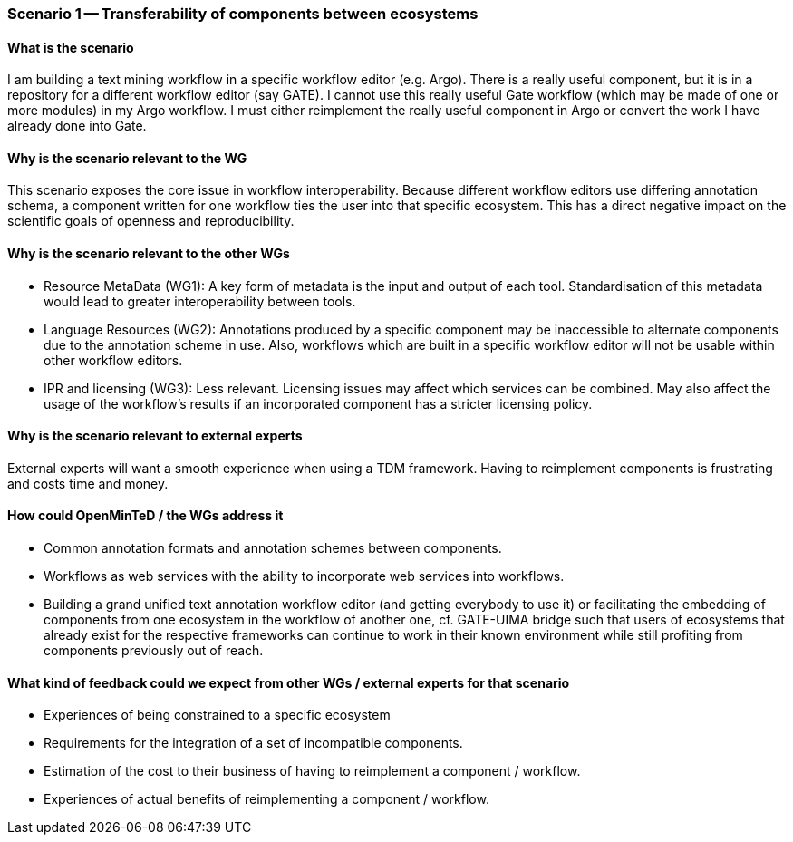 === Scenario 1 -- Transferability of components between ecosystems

==== What is the scenario

I am building a text mining workflow in a specific workflow editor (e.g. Argo).
There is a really useful component, but it is in a repository for a different workflow editor (say GATE).
I cannot use this really useful Gate workflow (which may be made of one or more modules) in my Argo workflow.
I must either reimplement the really useful component in Argo or convert the work I have already done into Gate.

==== Why is the scenario relevant to the WG

This scenario exposes the core issue in workflow interoperability. Because different workflow editors use differing
annotation schema, a component written for one workflow ties the user into that specific ecosystem.  This has a direct
negative impact on the scientific goals of openness and reproducibility.

==== Why is the scenario relevant to the other WGs

* Resource MetaData (WG1): A key form of metadata is the input and output of each tool. Standardisation of this metadata
would lead to greater interoperability between tools.
* Language Resources (WG2): Annotations produced by a specific component may be inaccessible to alternate components due
to the annotation scheme in use. Also, workflows which are built in a specific workflow editor will not be usable within
other workflow editors.
* IPR and licensing (WG3): Less relevant. Licensing issues may affect which services can be combined. May also affect the
usage of the workflow’s results if an incorporated component has a stricter licensing policy.


==== Why is the scenario relevant to external experts

External experts will want a smooth experience when using a TDM framework. Having to reimplement components is
frustrating and costs time and money.

==== How could OpenMinTeD / the WGs address it

* Common annotation formats and annotation schemes between components.
* Workflows as web services with the ability to incorporate web services into workflows.
* Building a grand unified text annotation workflow editor (and getting everybody to use it) or facilitating the
embedding of components from one ecosystem in the workflow of another one, cf. GATE-UIMA bridge such that users of
ecosystems that already exist for the respective frameworks can continue to work in their known environment while still
profiting from components previously out of reach.

==== What kind of feedback could we expect from other WGs / external experts for that scenario

* Experiences of being constrained to a specific ecosystem
* Requirements for the integration of a set of incompatible components.
* Estimation of the cost to their business of having to reimplement a component / workflow.
* Experiences of actual benefits of reimplementing a component / workflow.